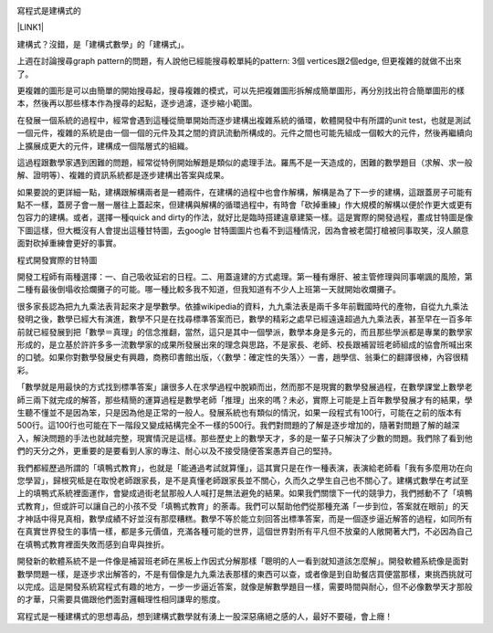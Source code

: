 \ |IMG1|\ 

寫程式是建構式的

\ |LINK1|\ 

建構式？沒錯，是「建構式數學」的「建構式」。

上週在討論搜尋graph pattern的問題，有人說他已經能搜尋較單純的pattern: 3個 vertices跟2個edge, 但更複雜的就做不出來了。

更複雜的圖形是可以由簡單的開始搜尋起，搜尋複雜的模式，可以先把複雜圖形拆解成簡單圖形，再分別找出符合簡單圖形的樣本，然後再以那些樣本作為搜尋的起點，逐步過濾，逐步縮小範圍。

在發展一個系統的過程中，經常會遇到這種從簡單開始而逐步建構出複雜系統的循環，軟體開發中有所謂的unit test，也就是測試一個元件，複雜的系統是由一個一個的元件及其之間的資訊流動所構成的。元件之間也可能先組成一個較大的元件，然後再繼續向上擴展成更大的元件，建構成一個階層式的組織。

這過程跟數學家遇到困難的問題，經常從特例開始解題是類似的處理手法。羅馬不是一天造成的，困難的數學題目（求解、求一般解、證明等）、複雜的資訊系統都是逐步建構出答案與成果。

如果要說的更詳細一點，建構跟解構兩者是一體兩件，在建構的過程中也會作解構，解構是為了下一步的建構，這跟蓋房子可能有點不一樣，蓋房子會一層一層往上蓋起來，但建構與解構的循環過程中，有時會「砍掉重練」作大規模的解構以便於作更大或更有包容力的建構。或者，選擇一種quick and dirty的作法，就好比是臨時搭建違章建築一樣。這是實際的開發過程，畫成甘特圖是像下圖這樣，但大概沒有人會提出這種甘特圖，去google 甘特圖圖片也看不到這種情況，因為會被老闆打槍被同事取笑，沒人願意面對砍掉重練會更好的事實。

程式開發實際的甘特圖

開發工程師有兩種選擇：一、自己吸收延宕的日程。二、用蓋違建的方式處理。第一種有爆肝、被主管修理與同事嘲諷的風險，第二種有最後倒塌收拾爛攤子的可能。哪一種比較多我不知道，但我知道有不少人上班第一天就開始收爛攤子。

很多家長認為把九九乘法表背起來才是學數學。依據wikipedia的資料，九九乘法表是兩千多年前戰國時代的產物，自從九九乘法發明之後，數學已經大有演進，數學不只是在找尋標準答案而已，數學的精彩之處早已經遠遠超過九九乘法表，甚至早在一百多年前就已經發展到把「數學＝真理」的信念推翻，當然，這只是其中一個學派，數學本身是多元的，而且那些學派都是專業的數學家形成的，是立基於許許多多一流數學家的成果所發展出來的理念與思路，不是家長、老師、校長跟補習班老師組成的協會所喊出來的口號。如果你對數學發展史有興趣，商務印書館出版，〈〈數學：確定性的失落〉〉一書，趙學信、翁秉仁的翻譯很棒，內容很精彩。

「數學就是用最快的方式找到標準答案」讓很多人在求學過程中脫穎而出，然而那不是現實的數學發展過程，在數學課堂上數學老師三兩下就完成的解答，那些精簡的運算過程是數學老師「推理」出來的嗎？未必，實際上可能是上百年數學發展才有的結果，學生聽不懂並不是因為笨，只是因為他是正常的一般人。發展系統也有類似的情況，如果一段程式有100行，可能在之前的版本有500行。這100行也可能在下一階段又變成結構完全不一樣的500行。我們對問題的了解是逐步增加的，隨著對問題了解的越深入，解決問題的手法也就越完整，現實情況是這樣。那些歷史上的數學天才，多的是一輩子只解決了少數的問題。我們除了看到他們的天分之外，更重要的是要看到人家的專注、耐心以及不接受隨便答案愚弄自己的堅持。

我們都經歷過所謂的「填鴨式教育」，也就是「能通過考試就算懂」，這其實只是在作一種表演，表演給老師看「我有多麼用功在向您學習」，歸根究柢是在取悅老師跟家長，是不是真懂老師跟家長並不關心，久而久之學生自己也不關心了。建構式數學在考試至上的填鴨式系統裡面運作，會變成過街老鼠那般人人喊打是無法避免的結果。如果我們關懷下一代的競爭力，我們撼動不了「填鴨式教育」，但或許可以讓自己的小孩不受「填鴨式教育」的荼毒。我們可以幫助他們從那種充滿「一步到位，答案就在眼前」的天才神話中得見真相，數學成績不好並沒有那麼糟糕。數學不等於能立刻回答出標準答案，而是一個逐步逼近解答的過程，如同所有在真實世界發生的事情一樣，都是多元價值，充滿各種可能的世界，這個世界對所有平凡但不放棄的人敞開著大門，不必因為自己在填鴨式教育裡面失敗而感到自卑與挫折。

開發新的軟體系統不是一件像是補習班老師在黑板上作因式分解那樣「聰明的人一看到就知道該怎麼解」。開發軟體系統像是面對數學問題一樣，是逐步求出解答的，不是有個像是九九乘法表那樣的東西可以查，或者像是到自助餐店買便當那樣，東挑西挑就可以完成。這是開發系統寫程式有趣的地方，一步一步逼近答案，就像是解數學題目一樣，需要時間與耐心，但不必像數學天才那般的才華，只需要具備跟他們面對邏輯理性相同謙卑的態度。

寫程式是一種建構式的思想毒品，想到建構式數學就有湧上一股深惡痛絕之感的人，最好不要碰，會上癮！

.. bottom of content


.. |LINK1| raw:: html

    <a href="https://www.facebook.com/notes/%E8%91%89%E4%BF%A1%E6%BA%90/%E5%AF%AB%E7%A8%8B%E5%BC%8F%E6%98%AF%E5%BB%BA%E6%A7%8B%E5%BC%8F%E7%9A%84/10153234361738601" target="_blank">2015年11月22日</a>


.. |IMG1| image:: static/寫程式是建構式的_1.png
   :height: 269 px
   :width: 697 px

